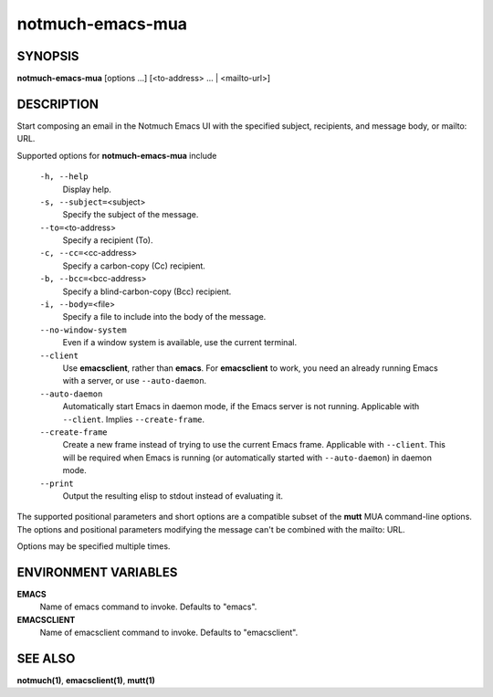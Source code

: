 =================
notmuch-emacs-mua
=================

SYNOPSIS
========

**notmuch-emacs-mua** [options ...] [<to-address> ... | <mailto-url>]

DESCRIPTION
===========

Start composing an email in the Notmuch Emacs UI with the specified
subject, recipients, and message body, or mailto: URL.

Supported options for **notmuch-emacs-mua** include

    ``-h, --help``
        Display help.

    ``-s, --subject=``\ <subject>
        Specify the subject of the message.

    ``--to=``\ <to-address>
        Specify a recipient (To).

    ``-c, --cc=``\ <cc-address>
        Specify a carbon-copy (Cc) recipient.

    ``-b, --bcc=``\ <bcc-address>
        Specify a blind-carbon-copy (Bcc) recipient.

    ``-i, --body=``\ <file>
        Specify a file to include into the body of the message.

    ``--no-window-system``
        Even if a window system is available, use the current terminal.

    ``--client``
        Use **emacsclient**, rather than **emacs**. For
        **emacsclient** to work, you need an already running Emacs
        with a server, or use ``--auto-daemon``.

    ``--auto-daemon``
        Automatically start Emacs in daemon mode, if the Emacs server
        is not running. Applicable with ``--client``. Implies
        ``--create-frame``.

    ``--create-frame``
        Create a new frame instead of trying to use the current Emacs
        frame. Applicable with ``--client``. This will be required
        when Emacs is running (or automatically started with
        ``--auto-daemon``) in daemon mode.

    ``--print``
        Output the resulting elisp to stdout instead of evaluating it.

The supported positional parameters and short options are a compatible
subset of the **mutt** MUA command-line options. The options and
positional parameters modifying the message can't be combined with the
mailto: URL.

Options may be specified multiple times.

ENVIRONMENT VARIABLES
=====================

**EMACS**
    Name of emacs command to invoke. Defaults to "emacs".

**EMACSCLIENT**
    Name of emacsclient command to invoke. Defaults to "emacsclient".

SEE ALSO
========

**notmuch(1)**, **emacsclient(1)**, **mutt(1)**

